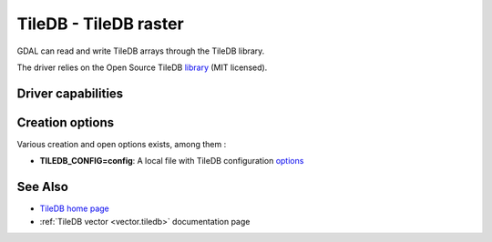 .. _raster.tiledb:

================================================================================
TileDB - TileDB raster
================================================================================

.. shortname:: TileDB

.. versionadded:: 3.0

.. build_dependencies:: TileDB (>= 2.7 starting with GDAL 3.7)

GDAL can read and write TileDB arrays through the TileDB library.

The driver relies on the Open Source TileDB
`library <https://github.com/TileDB-Inc/TileDB>`__ (MIT licensed).

Driver capabilities
-------------------

.. supports_createcopy::

.. supports_create::

.. supports_georeferencing::

.. supports_virtualio::

Creation options
----------------

Various creation and open options exists, among them :

-  **TILEDB_CONFIG=config**: A local file with TileDB configuration
   `options <https://docs.tiledb.io/en/stable/tutorials/config.html>`__

See Also
--------

- `TileDB home page <https://tiledb.io/>`__

- :ref:`TileDB vector <vector.tiledb>` documentation page
